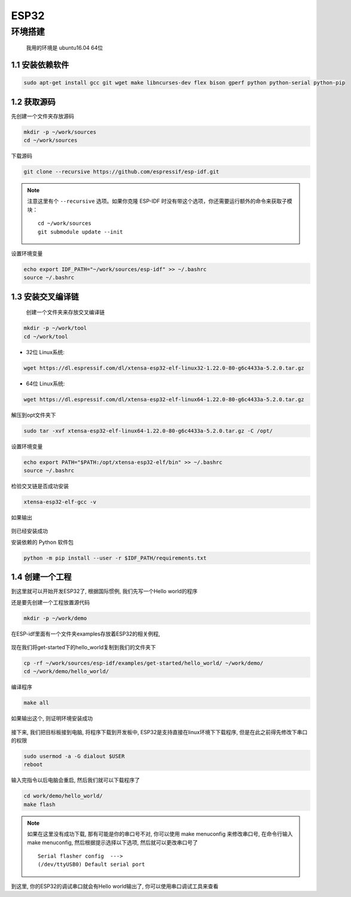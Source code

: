 ***************
ESP32
***************

环境搭建
=========================================================================

	我用的环境是 ubuntu16.04 64位

1.1 安装依赖软件
-------------------------------------------------------------------------

.. code:: bash

	sudo apt-get install gcc git wget make libncurses-dev flex bison gperf python python-serial python-pip



1.2 获取源码
-------------------------------------------------------------------------

先创建一个文件夹存放源码

.. code:: bash

	mkdir -p ~/work/sources
	cd ~/work/sources

下载源码

.. code:: bash

	git clone --recursive https://github.com/espressif/esp-idf.git

.. note::

    注意这里有个 ``--recursive`` 选项。如果你克隆 ESP-IDF 时没有带这个选项，你还需要运行额外的命令来获取子模块： ::

        cd ~/work/sources
        git submodule update --init

设置环境变量

.. code:: bash

	echo export IDF_PATH="~/work/sources/esp-idf" >> ~/.bashrc
	source ~/.bashrc
	

1.3 安装交叉编译链
-------------------------------------------------------------------------

	创建一个文件夹来存放交叉编译链

.. code:: bash

	mkdir -p ~/work/tool
	cd ~/work/tool

- 32位 Linux系统:

.. code:: bash

	wget https://dl.espressif.com/dl/xtensa-esp32-elf-linux32-1.22.0-80-g6c4433a-5.2.0.tar.gz

- 64位 Linux系统:

.. code:: bash

	wget https://dl.espressif.com/dl/xtensa-esp32-elf-linux64-1.22.0-80-g6c4433a-5.2.0.tar.gz

解压到opt文件夹下

.. code:: bash

	sudo tar -xvf xtensa-esp32-elf-linux64-1.22.0-80-g6c4433a-5.2.0.tar.gz -C /opt/

设置环境变量

.. code:: bash

	echo export PATH="$PATH:/opt/xtensa-esp32-elf/bin" >> ~/.bashrc
	source ~/.bashrc

检验交叉链是否成功安装

.. code:: bash

	xtensa-esp32-elf-gcc -v

如果输出

.. figure:: ./_static/xtensa_gcc_output.png
    :align: center
    :figclass: align-center

则已经安装成功

安装依赖的 Python 软件包

.. code:: bash

	python -m pip install --user -r $IDF_PATH/requirements.txt

1.4 创建一个工程
-------------------------------------------------------------------------

到这里就可以开始开发ESP32了, 根据国际惯例, 我们先写一个Hello world的程序

还是要先创建一个工程放置源代码

.. code:: bash

	mkdir -p ~/work/demo

在ESP-idf里面有一个文件夹examples存放着ESP32的相关例程, 

.. figure:: ./_static/Esp-idf_examples.png
    :align: center
    :figclass: align-center

现在我们将get-started下的hello_world复制到我们的文件夹下

.. code:: bash

	cp -rf ~/work/sources/esp-idf/examples/get-started/hello_world/ ~/work/demo/
	cd ~/work/demo/hello_world/

编译程序

.. code:: bash

	make all

如果输出这个, 则证明环境安装成功

.. figure:: ./_static/make-flash_output.png
    :align: center
    :figclass: align-center

接下来, 我们把目标板接到电脑, 将程序下载到开发板中, ESP32是支持直接在linux环境下下载程序, 但是在此之前得先修改下串口的权限

.. code:: bash

	sudo usermod -a -G dialout $USER
	reboot

输入完指令以后电脑会重启, 然后我们就可以下载程序了

.. code:: bash

	cd work/demo/hello_world/
	make flash

.. note::

	如果在这里没有成功下载, 那有可能是你的串口号不对, 你可以使用 make menuconfig 来修改串口号, 在命令行输入make menuconfig, 然后根据提示选择以下选项, 然后就可以更改串口号了 ::

		Serial flasher config  --->
		(/dev/ttyUSB0) Default serial port


到这里, 你的ESP32的调试串口就会有Hello world输出了, 你可以使用串口调试工具来查看
